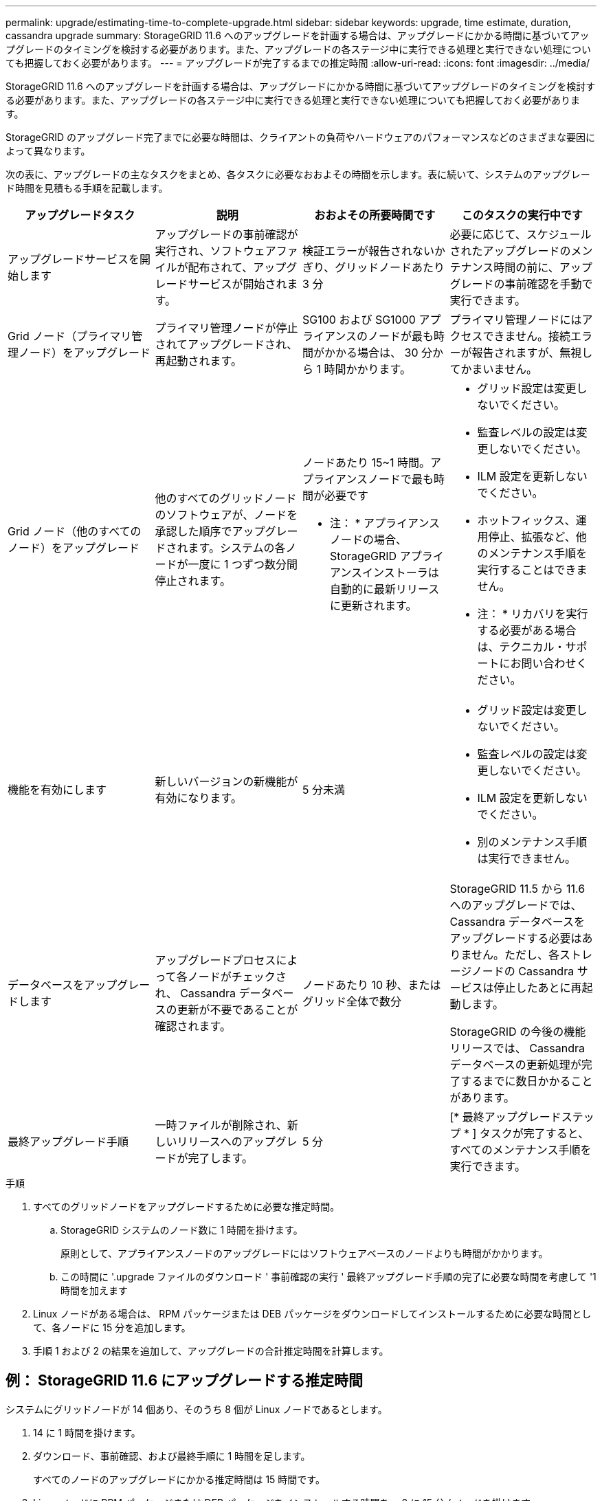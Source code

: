 ---
permalink: upgrade/estimating-time-to-complete-upgrade.html 
sidebar: sidebar 
keywords: upgrade, time estimate, duration, cassandra upgrade 
summary: StorageGRID 11.6 へのアップグレードを計画する場合は、アップグレードにかかる時間に基づいてアップグレードのタイミングを検討する必要があります。また、アップグレードの各ステージ中に実行できる処理と実行できない処理についても把握しておく必要があります。 
---
= アップグレードが完了するまでの推定時間
:allow-uri-read: 
:icons: font
:imagesdir: ../media/


[role="lead"]
StorageGRID 11.6 へのアップグレードを計画する場合は、アップグレードにかかる時間に基づいてアップグレードのタイミングを検討する必要があります。また、アップグレードの各ステージ中に実行できる処理と実行できない処理についても把握しておく必要があります。

StorageGRID のアップグレード完了までに必要な時間は、クライアントの負荷やハードウェアのパフォーマンスなどのさまざまな要因によって異なります。

次の表に、アップグレードの主なタスクをまとめ、各タスクに必要なおおよその時間を示します。表に続いて、システムのアップグレード時間を見積もる手順を記載します。

[cols="1a,1a,1a,a"]
|===
| アップグレードタスク | 説明 | おおよその所要時間です | このタスクの実行中です 


 a| 
アップグレードサービスを開始します
 a| 
アップグレードの事前確認が実行され、ソフトウェアファイルが配布されて、アップグレードサービスが開始されます。
 a| 
検証エラーが報告されないかぎり、グリッドノードあたり 3 分
 a| 
必要に応じて、スケジュールされたアップグレードのメンテナンス時間の前に、アップグレードの事前確認を手動で実行できます。



 a| 
Grid ノード（プライマリ管理ノード）をアップグレード
 a| 
プライマリ管理ノードが停止されてアップグレードされ、再起動されます。
 a| 
SG100 および SG1000 アプライアンスのノードが最も時間がかかる場合は、 30 分から 1 時間かかります。
 a| 
プライマリ管理ノードにはアクセスできません。接続エラーが報告されますが、無視してかまいません。



 a| 
Grid ノード（他のすべてのノード）をアップグレード
 a| 
他のすべてのグリッドノードのソフトウェアが、ノードを承認した順序でアップグレードされます。システムの各ノードが一度に 1 つずつ数分間停止されます。
 a| 
ノードあたり 15~1 時間。アプライアンスノードで最も時間が必要です

* 注： * アプライアンスノードの場合、 StorageGRID アプライアンスインストーラは自動的に最新リリースに更新されます。
 a| 
* グリッド設定は変更しないでください。
* 監査レベルの設定は変更しないでください。
* ILM 設定を更新しないでください。
* ホットフィックス、運用停止、拡張など、他のメンテナンス手順を実行することはできません。
+
* 注： * リカバリを実行する必要がある場合は、テクニカル・サポートにお問い合わせください。





 a| 
機能を有効にします
 a| 
新しいバージョンの新機能が有効になります。
 a| 
5 分未満
 a| 
* グリッド設定は変更しないでください。
* 監査レベルの設定は変更しないでください。
* ILM 設定を更新しないでください。
* 別のメンテナンス手順 は実行できません。




 a| 
データベースをアップグレードします
 a| 
アップグレードプロセスによって各ノードがチェックされ、 Cassandra データベースの更新が不要であることが確認されます。
 a| 
ノードあたり 10 秒、またはグリッド全体で数分
 a| 
StorageGRID 11.5 から 11.6 へのアップグレードでは、 Cassandra データベースをアップグレードする必要はありません。ただし、各ストレージノードの Cassandra サービスは停止したあとに再起動します。

StorageGRID の今後の機能リリースでは、 Cassandra データベースの更新処理が完了するまでに数日かかることがあります。



 a| 
最終アップグレード手順
 a| 
一時ファイルが削除され、新しいリリースへのアップグレードが完了します。
 a| 
5 分
 a| 
[* 最終アップグレードステップ * ] タスクが完了すると、すべてのメンテナンス手順を実行できます。

|===
.手順
. すべてのグリッドノードをアップグレードするために必要な推定時間。
+
.. StorageGRID システムのノード数に 1 時間を掛けます。
+
原則として、アプライアンスノードのアップグレードにはソフトウェアベースのノードよりも時間がかかります。

.. この時間に '.upgrade ファイルのダウンロード ' 事前確認の実行 ' 最終アップグレード手順の完了に必要な時間を考慮して '1 時間を加えます


. Linux ノードがある場合は、 RPM パッケージまたは DEB パッケージをダウンロードしてインストールするために必要な時間として、各ノードに 15 分を追加します。
. 手順 1 および 2 の結果を追加して、アップグレードの合計推定時間を計算します。




== 例： StorageGRID 11.6 にアップグレードする推定時間

システムにグリッドノードが 14 個あり、そのうち 8 個が Linux ノードであるとします。

. 14 に 1 時間を掛けます。
. ダウンロード、事前確認、および最終手順に 1 時間を足します。
+
すべてのノードのアップグレードにかかる推定時間は 15 時間です。

. Linux ノードに RPM パッケージまたは DEB パッケージをインストールする時間を、 8 に 15 分 / ノードを掛けます。
+
この手順の推定時間は 2 時間です。

. 値をまとめて追加します。
+
システムを StorageGRID 11.6.1 にアップグレードするには、最大 17 時間かかります。



